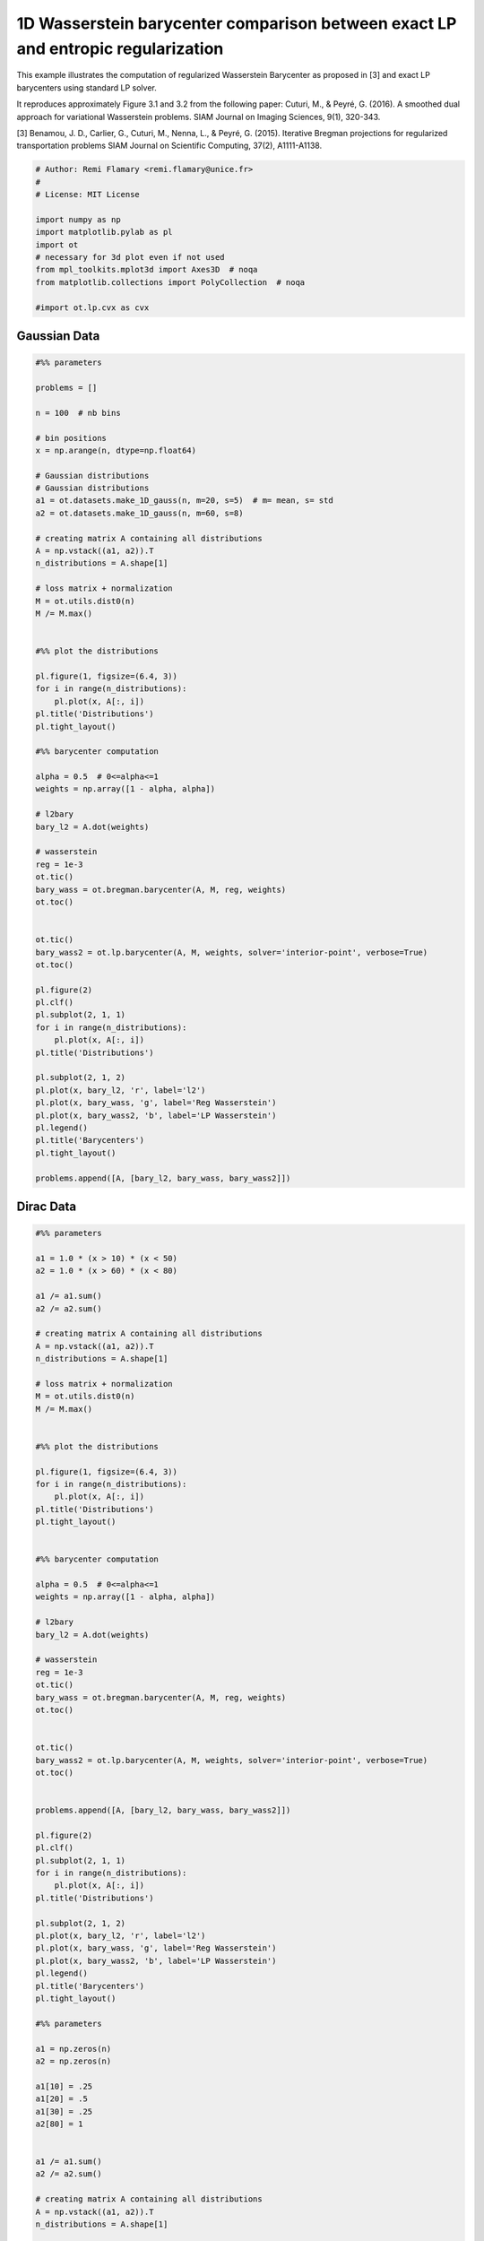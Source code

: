

.. _sphx_glr_auto_examples_plot_barycenter_lp_vs_entropic.py:


=================================================================================
1D Wasserstein barycenter comparison between exact LP and entropic regularization
=================================================================================

This example illustrates the computation of regularized Wasserstein Barycenter
as proposed in [3] and exact LP barycenters using standard LP solver.

It reproduces approximately Figure 3.1 and 3.2 from the following paper:
Cuturi, M., & Peyré, G. (2016). A smoothed dual approach for variational
Wasserstein problems. SIAM Journal on Imaging Sciences, 9(1), 320-343.

[3] Benamou, J. D., Carlier, G., Cuturi, M., Nenna, L., & Peyré, G. (2015).
Iterative Bregman projections for regularized transportation problems
SIAM Journal on Scientific Computing, 37(2), A1111-A1138.




.. code-block:: python


    # Author: Remi Flamary <remi.flamary@unice.fr>
    #
    # License: MIT License

    import numpy as np
    import matplotlib.pylab as pl
    import ot
    # necessary for 3d plot even if not used
    from mpl_toolkits.mplot3d import Axes3D  # noqa
    from matplotlib.collections import PolyCollection  # noqa

    #import ot.lp.cvx as cvx







Gaussian Data
-------------



.. code-block:: python


    #%% parameters

    problems = []

    n = 100  # nb bins

    # bin positions
    x = np.arange(n, dtype=np.float64)

    # Gaussian distributions
    # Gaussian distributions
    a1 = ot.datasets.make_1D_gauss(n, m=20, s=5)  # m= mean, s= std
    a2 = ot.datasets.make_1D_gauss(n, m=60, s=8)

    # creating matrix A containing all distributions
    A = np.vstack((a1, a2)).T
    n_distributions = A.shape[1]

    # loss matrix + normalization
    M = ot.utils.dist0(n)
    M /= M.max()


    #%% plot the distributions

    pl.figure(1, figsize=(6.4, 3))
    for i in range(n_distributions):
        pl.plot(x, A[:, i])
    pl.title('Distributions')
    pl.tight_layout()

    #%% barycenter computation

    alpha = 0.5  # 0<=alpha<=1
    weights = np.array([1 - alpha, alpha])

    # l2bary
    bary_l2 = A.dot(weights)

    # wasserstein
    reg = 1e-3
    ot.tic()
    bary_wass = ot.bregman.barycenter(A, M, reg, weights)
    ot.toc()


    ot.tic()
    bary_wass2 = ot.lp.barycenter(A, M, weights, solver='interior-point', verbose=True)
    ot.toc()

    pl.figure(2)
    pl.clf()
    pl.subplot(2, 1, 1)
    for i in range(n_distributions):
        pl.plot(x, A[:, i])
    pl.title('Distributions')

    pl.subplot(2, 1, 2)
    pl.plot(x, bary_l2, 'r', label='l2')
    pl.plot(x, bary_wass, 'g', label='Reg Wasserstein')
    pl.plot(x, bary_wass2, 'b', label='LP Wasserstein')
    pl.legend()
    pl.title('Barycenters')
    pl.tight_layout()

    problems.append([A, [bary_l2, bary_wass, bary_wass2]])




.. rst-class:: sphx-glr-horizontal


    *

      .. image:: /auto_examples/images/sphx_glr_plot_barycenter_lp_vs_entropic_001.png
            :scale: 47

    *

      .. image:: /auto_examples/images/sphx_glr_plot_barycenter_lp_vs_entropic_002.png
            :scale: 47


.. rst-class:: sphx-glr-script-out

 Out::

    Elapsed time : 0.010712385177612305 s
    Primal Feasibility  Dual Feasibility    Duality Gap         Step             Path Parameter      Objective          
    1.0                 1.0                 1.0                 -                1.0                 1700.336700337      
    0.006776453137632   0.006776453137633   0.006776453137633   0.9932238647293  0.006776453137633   125.6700527543      
    0.004018712867874   0.004018712867874   0.004018712867874   0.4301142633     0.004018712867874   12.26594150093      
    0.001172775061627   0.001172775061627   0.001172775061627   0.7599932455029  0.001172775061627   0.3378536968897     
    0.0004375137005385  0.0004375137005385  0.0004375137005385  0.6422331807989  0.0004375137005385  0.1468420566358     
    0.000232669046734   0.0002326690467341  0.000232669046734   0.5016999460893  0.000232669046734   0.09381703231432    
    7.430121674303e-05  7.430121674303e-05  7.430121674303e-05  0.7035962305812  7.430121674303e-05  0.0577787025717     
    5.321227838876e-05  5.321227838875e-05  5.321227838876e-05  0.308784186441   5.321227838876e-05  0.05266249477203    
    1.990900379199e-05  1.990900379196e-05  1.990900379199e-05  0.6520472013244  1.990900379199e-05  0.04526054405519    
    6.305442046799e-06  6.30544204682e-06   6.3054420468e-06    0.7073953304075  6.305442046798e-06  0.04237597591383    
    2.290148391577e-06  2.290148391582e-06  2.290148391578e-06  0.6941812711492  2.29014839159e-06   0.041522849321      
    1.182864875387e-06  1.182864875406e-06  1.182864875427e-06  0.508455204675   1.182864875445e-06  0.04129461872827    
    3.626786381529e-07  3.626786382468e-07  3.626786382923e-07  0.7101651572101  3.62678638267e-07   0.04113032448923    
    1.539754244902e-07  1.539754249276e-07  1.539754249356e-07  0.6279322066282  1.539754253892e-07  0.04108867636379    
    5.193221323143e-08  5.193221463044e-08  5.193221462729e-08  0.6843453436759  5.193221708199e-08  0.04106859618414    
    1.888205054507e-08  1.888204779723e-08  1.88820477688e-08   0.6673444085651  1.888205650952e-08  0.041062141752      
    5.676855206925e-09  5.676854518888e-09  5.676854517651e-09  0.7281705804232  5.676885442702e-09  0.04105958648713    
    3.501157668218e-09  3.501150243546e-09  3.501150216347e-09  0.414020345194   3.501164437194e-09  0.04105916265261    
    1.110594251499e-09  1.110590786827e-09  1.11059083379e-09   0.6998954759911  1.110636623476e-09  0.04105870073485    
    5.770971626386e-10  5.772456113791e-10  5.772456200156e-10  0.4999769658132  5.77013379477e-10   0.04105859769135    
    1.535218204536e-10  1.536993317032e-10  1.536992771966e-10  0.7516471627141  1.536205005991e-10  0.04105851679958    
    6.724209350756e-11  6.739211232927e-11  6.739210470901e-11  0.5944802416166  6.735465384341e-11  0.04105850033766    
    1.743382199199e-11  1.736445896691e-11  1.736448490761e-11  0.7573407808104  1.734254328931e-11  0.04105849088824    
    Optimization terminated successfully.
    Elapsed time : 2.883899211883545 s


Dirac Data
----------



.. code-block:: python


    #%% parameters

    a1 = 1.0 * (x > 10) * (x < 50)
    a2 = 1.0 * (x > 60) * (x < 80)

    a1 /= a1.sum()
    a2 /= a2.sum()

    # creating matrix A containing all distributions
    A = np.vstack((a1, a2)).T
    n_distributions = A.shape[1]

    # loss matrix + normalization
    M = ot.utils.dist0(n)
    M /= M.max()


    #%% plot the distributions

    pl.figure(1, figsize=(6.4, 3))
    for i in range(n_distributions):
        pl.plot(x, A[:, i])
    pl.title('Distributions')
    pl.tight_layout()


    #%% barycenter computation

    alpha = 0.5  # 0<=alpha<=1
    weights = np.array([1 - alpha, alpha])

    # l2bary
    bary_l2 = A.dot(weights)

    # wasserstein
    reg = 1e-3
    ot.tic()
    bary_wass = ot.bregman.barycenter(A, M, reg, weights)
    ot.toc()


    ot.tic()
    bary_wass2 = ot.lp.barycenter(A, M, weights, solver='interior-point', verbose=True)
    ot.toc()


    problems.append([A, [bary_l2, bary_wass, bary_wass2]])

    pl.figure(2)
    pl.clf()
    pl.subplot(2, 1, 1)
    for i in range(n_distributions):
        pl.plot(x, A[:, i])
    pl.title('Distributions')

    pl.subplot(2, 1, 2)
    pl.plot(x, bary_l2, 'r', label='l2')
    pl.plot(x, bary_wass, 'g', label='Reg Wasserstein')
    pl.plot(x, bary_wass2, 'b', label='LP Wasserstein')
    pl.legend()
    pl.title('Barycenters')
    pl.tight_layout()

    #%% parameters

    a1 = np.zeros(n)
    a2 = np.zeros(n)

    a1[10] = .25
    a1[20] = .5
    a1[30] = .25
    a2[80] = 1


    a1 /= a1.sum()
    a2 /= a2.sum()

    # creating matrix A containing all distributions
    A = np.vstack((a1, a2)).T
    n_distributions = A.shape[1]

    # loss matrix + normalization
    M = ot.utils.dist0(n)
    M /= M.max()


    #%% plot the distributions

    pl.figure(1, figsize=(6.4, 3))
    for i in range(n_distributions):
        pl.plot(x, A[:, i])
    pl.title('Distributions')
    pl.tight_layout()


    #%% barycenter computation

    alpha = 0.5  # 0<=alpha<=1
    weights = np.array([1 - alpha, alpha])

    # l2bary
    bary_l2 = A.dot(weights)

    # wasserstein
    reg = 1e-3
    ot.tic()
    bary_wass = ot.bregman.barycenter(A, M, reg, weights)
    ot.toc()


    ot.tic()
    bary_wass2 = ot.lp.barycenter(A, M, weights, solver='interior-point', verbose=True)
    ot.toc()


    problems.append([A, [bary_l2, bary_wass, bary_wass2]])

    pl.figure(2)
    pl.clf()
    pl.subplot(2, 1, 1)
    for i in range(n_distributions):
        pl.plot(x, A[:, i])
    pl.title('Distributions')

    pl.subplot(2, 1, 2)
    pl.plot(x, bary_l2, 'r', label='l2')
    pl.plot(x, bary_wass, 'g', label='Reg Wasserstein')
    pl.plot(x, bary_wass2, 'b', label='LP Wasserstein')
    pl.legend()
    pl.title('Barycenters')
    pl.tight_layout()





.. rst-class:: sphx-glr-horizontal


    *

      .. image:: /auto_examples/images/sphx_glr_plot_barycenter_lp_vs_entropic_003.png
            :scale: 47

    *

      .. image:: /auto_examples/images/sphx_glr_plot_barycenter_lp_vs_entropic_004.png
            :scale: 47


.. rst-class:: sphx-glr-script-out

 Out::

    Elapsed time : 0.014938592910766602 s
    Primal Feasibility  Dual Feasibility    Duality Gap         Step             Path Parameter      Objective          
    1.0                 1.0                 1.0                 -                1.0                 1700.336700337      
    0.006776466288966   0.006776466288966   0.006776466288966   0.9932238515788  0.006776466288966   125.6649255808      
    0.004036918865495   0.004036918865495   0.004036918865495   0.4272973099316  0.004036918865495   12.3471617011       
    0.00121923268707    0.00121923268707    0.00121923268707    0.749698685599   0.00121923268707    0.3243835647408     
    0.0003837422984432  0.0003837422984432  0.0003837422984432  0.6926882608284  0.0003837422984432  0.1361719397493     
    0.0001070128410183  0.0001070128410183  0.0001070128410183  0.7643889137854  0.0001070128410183  0.07581952832518    
    0.0001001275033711  0.0001001275033711  0.0001001275033711  0.07058704837812 0.0001001275033712  0.0734739493635     
    4.550897507844e-05  4.550897507841e-05  4.550897507844e-05  0.5761172484828  4.550897507845e-05  0.05555077655047    
    8.557124125522e-06  8.5571241255e-06    8.557124125522e-06  0.8535925441152  8.557124125522e-06  0.04439814660221    
    3.611995628407e-06  3.61199562841e-06   3.611995628414e-06  0.6002277331554  3.611995628415e-06  0.04283007762152    
    7.590393750365e-07  7.590393750491e-07  7.590393750378e-07  0.8221486533416  7.590393750381e-07  0.04192322976248    
    8.299929287441e-08  8.299929286079e-08  8.299929287532e-08  0.9017467938799  8.29992928758e-08   0.04170825633295    
    3.117560203449e-10  3.117560130137e-10  3.11756019954e-10   0.997039969226   3.11756019952e-10   0.04168179329766    
    1.559749653711e-14  1.558073160926e-14  1.559756940692e-14  0.9999499686183  1.559750643989e-14  0.04168169240444    
    Optimization terminated successfully.
    Elapsed time : 2.642659902572632 s
    Elapsed time : 0.002908945083618164 s
    Primal Feasibility  Dual Feasibility    Duality Gap         Step             Path Parameter      Objective          
    1.0                 1.0                 1.0                 -                1.0                 1700.336700337      
    0.006774675520727   0.006774675520727   0.006774675520727   0.9932256422636  0.006774675520727   125.6956034743      
    0.002048208707562   0.002048208707562   0.002048208707562   0.7343095368143  0.002048208707562   5.213991622123      
    0.000269736547478   0.0002697365474781  0.0002697365474781  0.8839403501193  0.000269736547478   0.505938390389      
    6.832109993943e-05  6.832109993944e-05  6.832109993944e-05  0.7601171075965  6.832109993943e-05  0.2339657807272     
    2.437682932219e-05  2.43768293222e-05   2.437682932219e-05  0.6663448297475  2.437682932219e-05  0.1471256246325     
    1.13498321631e-05   1.134983216308e-05  1.13498321631e-05   0.5553643816404  1.13498321631e-05   0.1181584941171     
    3.342312725885e-06  3.342312725884e-06  3.342312725885e-06  0.7238133571615  3.342312725885e-06  0.1006387519747     
    7.078561231603e-07  7.078561231509e-07  7.078561231604e-07  0.8033142552512  7.078561231603e-07  0.09474734646269    
    1.966870956916e-07  1.966870954537e-07  1.966870954468e-07  0.752547917788   1.966870954633e-07  0.09354342735766    
    4.19989524849e-10   4.199895164852e-10  4.199895238758e-10  0.9984019849375  4.19989523951e-10   0.09310367785861    
    2.101015938666e-14  2.100625691113e-14  2.101023853438e-14  0.999949974425   2.101023691864e-14  0.09310274466458    
    Optimization terminated successfully.
    Elapsed time : 2.690450668334961 s


Final figure
------------




.. code-block:: python


    #%% plot

    nbm = len(problems)
    nbm2 = (nbm // 2)


    pl.figure(2, (20, 6))
    pl.clf()

    for i in range(nbm):

        A = problems[i][0]
        bary_l2 = problems[i][1][0]
        bary_wass = problems[i][1][1]
        bary_wass2 = problems[i][1][2]

        pl.subplot(2, nbm, 1 + i)
        for j in range(n_distributions):
            pl.plot(x, A[:, j])
        if i == nbm2:
            pl.title('Distributions')
        pl.xticks(())
        pl.yticks(())

        pl.subplot(2, nbm, 1 + i + nbm)

        pl.plot(x, bary_l2, 'r', label='L2 (Euclidean)')
        pl.plot(x, bary_wass, 'g', label='Reg Wasserstein')
        pl.plot(x, bary_wass2, 'b', label='LP Wasserstein')
        if i == nbm - 1:
            pl.legend()
        if i == nbm2:
            pl.title('Barycenters')

        pl.xticks(())
        pl.yticks(())



.. image:: /auto_examples/images/sphx_glr_plot_barycenter_lp_vs_entropic_006.png
    :align: center




**Total running time of the script:** ( 0 minutes  8.892 seconds)



.. only :: html

 .. container:: sphx-glr-footer


  .. container:: sphx-glr-download

     :download:`Download Python source code: plot_barycenter_lp_vs_entropic.py <plot_barycenter_lp_vs_entropic.py>`



  .. container:: sphx-glr-download

     :download:`Download Jupyter notebook: plot_barycenter_lp_vs_entropic.ipynb <plot_barycenter_lp_vs_entropic.ipynb>`


.. only:: html

 .. rst-class:: sphx-glr-signature

    `Gallery generated by Sphinx-Gallery <https://sphinx-gallery.readthedocs.io>`_
